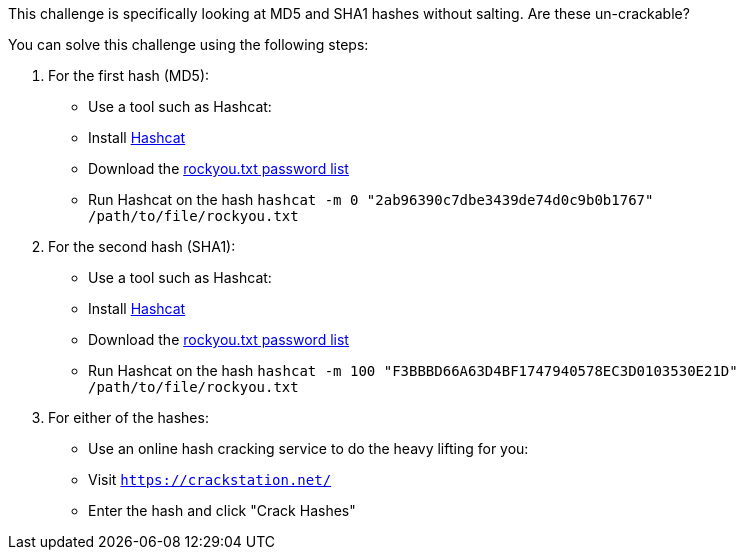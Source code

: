 This challenge is specifically looking at MD5 and SHA1 hashes without salting. Are these un-crackable?

You can solve this challenge using the following steps:

1. For the first hash (MD5):
- Use a tool such as Hashcat:
- Install https://hashcat.net/hashcat/[Hashcat]
- Download the https://github.com/brannondorsey/naive-hashcat/releases/download/data/rockyou.txt[rockyou.txt password list]
- Run Hashcat on the hash `hashcat -m 0 "2ab96390c7dbe3439de74d0c9b0b1767" /path/to/file/rockyou.txt` 

2. For the second hash (SHA1):
- Use a tool such as Hashcat:
- Install https://hashcat.net/hashcat/[Hashcat]
- Download the https://github.com/brannondorsey/naive-hashcat/releases/download/data/rockyou.txt[rockyou.txt password list]
- Run Hashcat on the hash `hashcat -m 100 "F3BBBD66A63D4BF1747940578EC3D0103530E21D" /path/to/file/rockyou.txt` 

3. For either of the hashes:
- Use an online hash cracking service to do the heavy lifting for you:
- Visit `https://crackstation.net/`
- Enter the hash and click "Crack Hashes"

